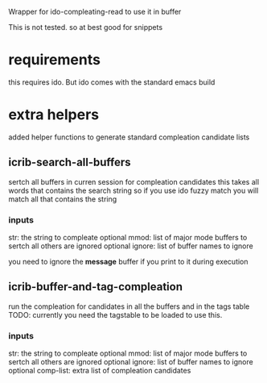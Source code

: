 Wrapper for ido-compleating-read to use it in buffer

This is not tested. so at best good for snippets

* requirements
  this requires ido. But ido comes with the standard emacs build

* extra helpers
  added helper functions to generate standard compleation candidate lists

** icrib-search-all-buffers
   sertch all buffers in curren session for compleation candidates
   this takes all words that contains the search string so if you use ido fuzzy match
   you will match all that contains the string
*** inputs
    str: the string to compleate
    optional mmod: list of major mode buffers to sertch all others are ignored
    optional ignore: list of buffer names to ignore

    you need to ignore the *message* buffer if you print to it during execution

** icrib-buffer-and-tag-compleation
   run the compleation for candidates in all the buffers and in the tags table
   TODO: currently you need the tagstable to be loaded to use this.

*** inputs
    str: the string to compleate
    optional mmod: list of major mode buffers to sertch all others are ignored
    optional ignore: list of buffer names to ignore
    optional comp-list: extra list of compleation candidates
